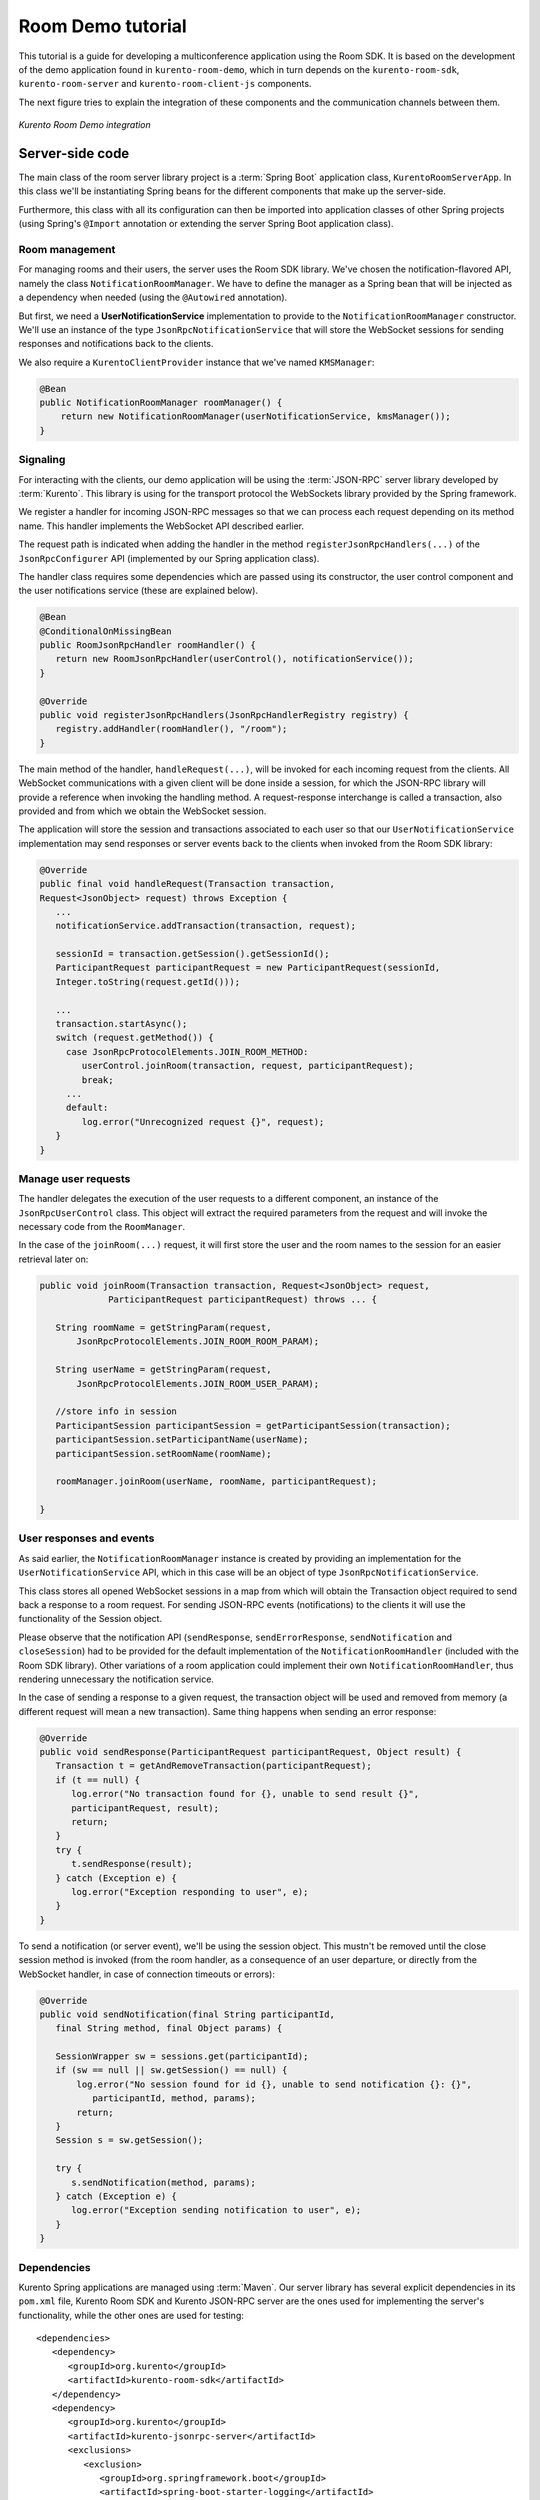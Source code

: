 %%%%%%%%%%%%%%%%%%
Room Demo tutorial
%%%%%%%%%%%%%%%%%%

This tutorial is a guide for developing a multiconference  application using the
Room SDK. It is based on the development of the demo application found in 
``kurento-room-demo``, which in turn depends on the ``kurento-room-sdk``, 
``kurento-room-server`` and ``kurento-room-client-js`` components.

The next figure tries to explain the integration of these components and 
the communication channels between them.

..
   Image source:
   https://docs.google.com/a/naevatec.com/drawings/d/1I3Upj-vMlEtBkt0InWNKQ2ChpzhoS73wf7dgvDqcjug/edit?usp=sharing

.. figure:: images/room-demo.png 
   :align:   center 
   :alt: Kurento Room Demo integration
   
   *Kurento Room Demo integration*

Server-side code
================

The main class of the room server library project is a :term:`Spring Boot` application
class, ``KurentoRoomServerApp``. In this class we'll be instantiating Spring
beans for the different components that make up the server-side.

Furthermore, this class with all its configuration can then be imported into
application classes of other Spring projects (using Spring's ``@Import``
annotation or extending the server Spring Boot application class).

Room management
---------------

For managing rooms and their users, the server uses the Room SDK library.  We've
chosen the notification-flavored API, namely the class ``NotificationRoomManager``. 
We have to define the manager as a Spring bean that will be injected as a 
dependency when needed (using the ``@Autowired`` annotation).

But first, we need a **UserNotificationService** implementation to provide to the
``NotificationRoomManager`` constructor. We'll use an instance of the type
``JsonRpcNotificationService`` that will store the WebSocket sessions for sending 
responses and notifications back to the clients. 

We also require a ``KurentoClientProvider`` instance that we've named ``KMSManager``:

.. code-block:: java

   @Bean
   public NotificationRoomManager roomManager() {
       return new NotificationRoomManager(userNotificationService, kmsManager());
   }

Signaling
---------

For interacting with the clients, our demo application will be using the
:term:`JSON-RPC` server library developed by :term:`Kurento`. This library is 
using for the transport protocol the WebSockets library provided by the Spring 
framework.

We register a handler for incoming JSON-RPC messages so that we can process 
each request depending on its method name. This handler implements the WebSocket 
API described earlier.

The request path is indicated when adding the handler in the method 
``registerJsonRpcHandlers(...)`` of the ``JsonRpcConfigurer`` API (implemented 
by our Spring application class).

The handler class requires some dependencies which are passed using its constructor, 
the user control component and the user notifications service (these are explained below).

.. sourcecode:: java

   @Bean
   @ConditionalOnMissingBean
   public RoomJsonRpcHandler roomHandler() {
      return new RoomJsonRpcHandler(userControl(), notificationService());
   }

   @Override
   public void registerJsonRpcHandlers(JsonRpcHandlerRegistry registry) {
      registry.addHandler(roomHandler(), "/room");
   }

The main method of the handler, ``handleRequest(...)``, will be invoked  for
each incoming request from the clients. All WebSocket communications with a
given client will be done inside a session, for which the JSON-RPC library will
provide a reference when invoking the handling method. A request-response
interchange is called a transaction, also provided and from which we obtain the
WebSocket session.

The application will store the session and transactions associated to each user
so that our ``UserNotificationService`` implementation may send responses or
server events back to the clients when invoked from the Room SDK library:

.. sourcecode:: java

   @Override
   public final void handleRequest(Transaction transaction, 
   Request<JsonObject> request) throws Exception {
      ...
      notificationService.addTransaction(transaction, request);

      sessionId = transaction.getSession().getSessionId();
      ParticipantRequest participantRequest = new ParticipantRequest(sessionId,
      Integer.toString(request.getId()));

      ...
      transaction.startAsync();
      switch (request.getMethod()) {
        case JsonRpcProtocolElements.JOIN_ROOM_METHOD:
           userControl.joinRoom(transaction, request, participantRequest);
           break;
        ...
        default:
           log.error("Unrecognized request {}", request);
      }
   }

Manage user requests
--------------------

The handler delegates the execution of the user requests to a different
component, an instance of the ``JsonRpcUserControl`` class. This object will
extract the required parameters from the request and will invoke the necessary
code from the ``RoomManager``.

In the case of the ``joinRoom(...)`` request, it will first store the user and
the room names to the session for an easier retrieval later on:

.. sourcecode:: java

   public void joinRoom(Transaction transaction, Request<JsonObject> request,
		ParticipantRequest participantRequest) throws ... {

      String roomName = getStringParam(request,
          JsonRpcProtocolElements.JOIN_ROOM_ROOM_PARAM);

      String userName = getStringParam(request,
          JsonRpcProtocolElements.JOIN_ROOM_USER_PARAM);

      //store info in session
      ParticipantSession participantSession = getParticipantSession(transaction);
      participantSession.setParticipantName(userName);
      participantSession.setRoomName(roomName);

      roomManager.joinRoom(userName, roomName, participantRequest);

   }

User responses and events
-------------------------

As said earlier, the ``NotificationRoomManager`` instance is created by
providing an implementation for the ``UserNotificationService`` API, which in
this case will be an object of type ``JsonRpcNotificationService``.

This class stores all opened WebSocket sessions in a map from which will obtain
the Transaction object required to send back a response to a room request. For
sending JSON-RPC events (notifications) to the clients it will use the
functionality of the Session object.

Please observe that the notification API (``sendResponse``,
``sendErrorResponse``, ``sendNotification`` and ``closeSession``) had to be
provided for the default implementation of the ``NotificationRoomHandler``
(included with the Room SDK library). Other variations of a room application
could implement their own ``NotificationRoomHandler``, thus rendering
unnecessary the notification service.

In the case of sending a response to a given request, the transaction object
will be used and removed from memory (a different request will mean a new
transaction). Same thing happens when sending an error response:

.. sourcecode:: java

   @Override
   public void sendResponse(ParticipantRequest participantRequest, Object result) {
      Transaction t = getAndRemoveTransaction(participantRequest);
      if (t == null) {
         log.error("No transaction found for {}, unable to send result {}", 
         participantRequest, result);
         return;
      }
      try {
         t.sendResponse(result);
      } catch (Exception e) {
         log.error("Exception responding to user", e);
      }
   }

To send a notification (or server event), we'll be using the session object.
This mustn't be removed until the close session method is invoked (from the
room handler, as a consequence of an user departure, or directly from the
WebSocket handler, in case of connection timeouts or errors):

.. sourcecode:: java
 
   @Override
   public void sendNotification(final String participantId,
      final String method, final Object params) {
    
      SessionWrapper sw = sessions.get(participantId);
      if (sw == null || sw.getSession() == null) {
          log.error("No session found for id {}, unable to send notification {}: {}",
             participantId, method, params);
          return;
      }
      Session s = sw.getSession();

      try {
         s.sendNotification(method, params);
      } catch (Exception e) {
         log.error("Exception sending notification to user", e);
      }
   }

Dependencies
------------

Kurento Spring applications are managed using :term:`Maven`. Our server library 
has several explicit dependencies in its ``pom.xml`` file, Kurento Room SDK 
and Kurento JSON-RPC server are the ones used for implementing the server's 
functionality, while the other ones are used for testing::

   <dependencies>
      <dependency>
         <groupId>org.kurento</groupId>
         <artifactId>kurento-room-sdk</artifactId>
      </dependency>
      <dependency>
         <groupId>org.kurento</groupId>
         <artifactId>kurento-jsonrpc-server</artifactId>
         <exclusions>
            <exclusion>
               <groupId>org.springframework.boot</groupId>
               <artifactId>spring-boot-starter-logging</artifactId>
            </exclusion>
         </exclusions>
      </dependency>
      <dependency>
         <groupId>org.kurento</groupId>
         <artifactId>kurento-room-test</artifactId>
         <scope>test</scope>
      </dependency>
      <dependency>
         <groupId>org.kurento</groupId>
         <artifactId>kurento-room-client</artifactId>
         <scope>test</scope>
      </dependency>
      <dependency>
         <groupId>org.mockito</groupId>
         <artifactId>mockito-core</artifactId>
         <scope>test</scope>
      </dependency>
   </dependencies>

Demo customization of the server-side
=====================================

The demo adds a bit of customization to the room server by extending and
replacing some of its Spring beans. All this is done in the new Spring Boot
application class of the demo, ``KurentoRoomDemoApp``, that extends the
original application class of the server:

.. sourcecode:: java

   public class KurentoRoomDemoApp extends KurentoRoomServerApp {
      ...
      public static void main(String[] args) throws Exception {
         SpringApplication.run(KurentoRoomDemoApp.class, args);
      }
   }

Custom KurentoClientProvider
----------------------------

As substitute for the default implementation of the provider interface we've
created the class ``FixedNKmsManager``, which'll allow maintaining a series of
``KurentoClient``, each created from an URI specified in the demo's
configuration.

Custom user control
-------------------
To provide support for the additional WebSocket request type, customRequest,  an
extended version of ``JsonRpcUserControl`` was created,
``DemoJsonRpcUserControl``.

This class overrides the method ``customRequest(...)`` to allow toggling the
``FaceOverlayFilter``, which adds or removes the hat from the publisher's head.
It stores the filter object as an attribute in the WebSocket session so that
it'd be easier to remove it:

.. sourcecode:: java

    @Override
    public void customRequest(Transaction transaction,
    	Request<JsonObject> request, ParticipantRequest participantRequest) {
      
      try {
         if (request.getParams() == null
           || request.getParams().get(CUSTOM_REQUEST_HAT_PARAM) == null)
           throw new RuntimeException("Request element '" + CUSTOM_REQUEST_HAT_PARAM
               + "' is missing");
            
         boolean hatOn = request.getParams().get(CUSTOM_REQUEST_HAT_PARAM)
            .getAsBoolean();
            
         String pid = participantRequest.getParticipantId();
         if (hatOn) {
             if (transaction.getSession().getAttributes()
                 .containsKey(SESSION_ATTRIBUTE_HAT_FILTER))
                 throw new RuntimeException("Hat filter already on");
             
             log.info("Applying face overlay filter to session {}", pid);
             
             FaceOverlayFilter faceOverlayFilter = new FaceOverlayFilter.Builder(
             roomManager.getPipeline(pid)).build();
             
             faceOverlayFilter.setOverlayedImage(this.hatUrl,
                 this.offsetXPercent, this.offsetYPercent, this.widthPercent,
                 this.heightPercent);
                 
             //add the filter using the RoomManager and store it in the WebSocket session
             roomManager.addMediaElement(pid, faceOverlayFilter);
             transaction.getSession().getAttributes().put(SESSION_ATTRIBUTE_HAT_FILTER,
                 faceOverlayFilter);
                 
         } else {
         
             if (!transaction.getSession().getAttributes()
                    .containsKey(SESSION_ATTRIBUTE_HAT_FILTER))
                 throw new RuntimeException("This user has no hat filter yet");
                
             log.info("Removing face overlay filter from session {}", pid);
            
             //remove the filter from the media server and from the session
             roomManager.removeMediaElement(pid, (MediaElement)transaction.getSession()
                .getAttributes().get(SESSION_ATTRIBUTE_HAT_FILTER));
            
             transaction.getSession().getAttributes()
                .remove(SESSION_ATTRIBUTE_HAT_FILTER);
         }
        
         transaction.sendResponse(new JsonObject());
         
      } catch (Exception e) { 
          log.error("Unable to handle custom request", e);
          try {
              transaction.sendError(e);
          } catch (IOException e1) {
              log.warn("Unable to send error response", e1);
          }
      }
   }
 
Dependencies
------------

There are several dependencies in its ``pom.xml`` file, Kurento Room Server, Kurento
Room Client JS (for the client-side library), a Spring logging library and Kurento Room
Test for the test implementation. We had to manually exclude some transitive dependencies 
in order to avoid conflicts::

    <dependencies>
       <dependency>
         <groupId>org.kurento</groupId>
         <artifactId>kurento-room-server</artifactId>
         <exclusions>
            <exclusion>
               <groupId>org.springframework.boot</groupId>
               <artifactId>spring-boot-starter-logging</artifactId>
            </exclusion>
            <exclusion>
               <groupId>org.apache.commons</groupId>
               <artifactId>commons-logging</artifactId>
            </exclusion>
         </exclusions>
      </dependency>
      <dependency>
         <groupId>org.kurento</groupId>
         <artifactId>kurento-room-client-js</artifactId>
      </dependency>
      <dependency>
         <groupId>org.kurento</groupId>
         <artifactId>kurento-room-test</artifactId>
         <scope>test</scope>
      </dependency>
      <dependency>
         <groupId>org.springframework.boot</groupId>
         <artifactId>spring-boot-starter-log4j</artifactId>
      </dependency>
    </dependencies>


Client-side code
================

This section describes the code from the :term:`AngularJS` application
contained by ``kurento-room-demo``. The Angular-specific code won't be explained,
as our goal is to understand the room mechanism (the reader shouldn't worry as
the indications below will also serve for a client app developed with plain or
conventional JavaScript).

Libraries
---------

Include the required JavaScript files::

	<script src="./js/jquery-2.1.1.min.js"></script>
	<script src="./js/jquery-ui.min.js"></script>
	<script src="./js/adapter.js"></script>
	<script src="./js/kurento-utils.js"></script>
	<script src="./js/kurento-jsonrpc.js"></script>
	<script src="./js/EventEmitter.js"></script>
	<script src="./js/KurentoRoom.js"></script>

* **jQuery**: is a cross-platform JavaScript library designed to simplify the 
  client-side scripting of HTML.

* **Adapter.js**: is a WebRTC JavaScript utility library maintained by Google 
  that abstracts away browser differences.

* **EventEmitter**: implements an events library for the browser.

* **kurento-jsonrpc**: is a small RPC library that we'll be using for the
  signaling plane of this application.

* **kurento-utils**: is a Kurento utility library aimed to simplify the WebRTC
  management in the browser.

* **KurentoRoom**: this script is the library described earlier which is included
  by the ``kurento-room-client-js`` project.

Init resources
--------------

In order to join a room, call the initialization function from
``KurentoRoom``, providing the server's URI for listening JSON-RPC requests. In
this case, the room server listens for secure WebSocket connections on the request
path ``/room``:

.. sourcecode:: java

   var wsUri = 'wss://' + location.host + '/room';

You must also provide the room and username:

.. sourcecode:: java

   var kurento = KurentoRoom(wsUri, function (error, kurento) {...}

The callback parameter is where we'll subscribe to the events emitted by the room.

If the WebSocket initialization failed, the ``error`` object will not be null and
we should check the server's configuration or status.

Otherwise, we're good to go and we can create a Room and the local Stream
objects. Please observe that the constraints from the options passed to the
local stream (audio, video, data) are being ignored at the moment:

.. sourcecode:: java

	room = kurento.Room({
	  room: $scope.roomName,
	  user: $scope.userName
	});
	var localStream = kurento.Stream(room, {
	  audio: true,
	  video: true,
	  data: true
	});

Webcam and mic access
---------------------

The choice of when to join the room is left to the application, and in this one
we must first obtain the access to the webcam and the microphone before calling
the join method. This is done by calling the init method on the local stream:

.. sourcecode:: java

    localStream.init();

During its execution, the user will be prompted to grant access to the media
resources on her system. Depending on her response, the stream object will emit
the ``access-accepted`` or the ``access-denied`` event. The application has to register
for these events in order to continue with the *join* operation:

.. sourcecode:: java

	localStream.addEventListener("access-denied", function () {
	  //alert of error and go back to login page
	}

Here, when the access is granted, we proceed with the join operation by calling
connect on the room object:

.. sourcecode:: java

	localStream.addEventListener("access-accepted", function () {
	  //register for room-emitted events
	  room.connect();
	}

Room events
-----------

As a result of the connect call, the room might emit several event types which
the developer should generally be aware of.

If the connection results in a failure, the error-room event is generated:

.. sourcecode:: java

	room.addEventListener("error-room", function (error) {
	  //alert the user and terminate
	});

In case the connection is successful and the user is accepted as a valid peer in
the room, room-connected event will be used.

The next code excerpts will contain references to the objects ``ServiceRoom``
and ``ServiceParticipant`` which are Angular services defined by the demo
application. And it's worth mentioning that the ``ServiceParticipant`` uses
streams as room participants:

.. sourcecode:: java

	room.addEventListener("room-connected", function (roomEvent) {

	  if (displayPublished ) { //demo cofig property
	    //display my video stream from the server (loopback)
	    localStream.subscribeToMyRemote();
	  }
	  localStream.publish(); //publish my local stream

	  //store a reference to the local WebRTC stream
	  ServiceRoom.setLocalStream(localStream.getWebRtcPeer());

	  //iterate over the streams which already exist in the room
	  //and add them as participants
	  var streams = roomEvent.streams;
	  for (var i = 0; i < streams.length; i++) {
	    ServiceParticipant.addParticipant(streams[i]);
	  }
	}

As we've just instructed our local stream to be published in the room,  we
should listen for the corresponding event and register our local stream as the
local participant in the room. Furthermore, we've added an option to the demo
to display our unchanged local video besides the video that was passed through
the media server (when configured as such):

.. sourcecode:: java

	room.addEventListener("stream-published", function (streamEvent) {
	  //register local stream as the local participant
	  ServiceParticipant.addLocalParticipant(localStream);

	  //also display local loopback
	  if (mirrorLocal && localStream.displayMyRemote()) {
	    var localVideo = kurento.Stream(room, {
	      video: true,
	      id: "localStream"
	    });
	    localVideo.mirrorLocalStream(localStream.getWrStream());
	    ServiceParticipant.addLocalMirror(localVideo);
	  }
	});

In case a participant decides to publish her media, we should be aware of  its
stream being added to the room:

.. sourcecode:: java

	room.addEventListener("stream-added", function (streamEvent) {
	  ServiceParticipant.addParticipant(streamEvent.stream);
	});

The reverse mechanism must be employed when the stream is removed (when
the participant leaves the room):

.. sourcecode:: java

	room.addEventListener("stream-removed", function (streamEvent) {
	  ServiceParticipant.removeParticipantByStream(streamEvent.stream);
	});

Another important event is the one triggered by a media error on the server-side:

.. sourcecode:: java

	room.addEventListener("error-media", function (msg) {
	  //alert the user and terminate the room connection if deemed necessary
	});

There are other events that are a direct consequence of a notification sent
from the server, such as a room evacuation:

.. sourcecode:: java

	room.addEventListener("room-closed", function (msg) {
	  //alert the user and terminate
	});

Finally, the client API allows us to send text messages to the other peers  in
the room:

.. sourcecode:: java

	room.addEventListener("newMessage", function (msg) {
	  ServiceParticipant.showMessage(msg.room, msg.user, msg.message);
	});

Streams interface
-----------------

After having subscribed to a new stream, the application can use one or  both of
these two methods from the stream interface.

**stream.playOnlyVideo(parentElement, thumbnailId)**:

This method will append a ``video`` HTML tag to an existing element specified by
the **parentElement** parameter (which can be either an identifier or directly the
HTML tag). The video element will have autoplay on and no play controls. If the
stream is local, the video will be muted.

It's expected that an element with the identifier ``thumbnailId`` to exist and
to be selectable. This element will be displayed (``jQuery .show()`` method) when a
WebRTC stream can be assigned to the src attribute of the video element.

**stream.playThumbnail(thumbnailId)**:

Creates a ``div`` element (class name *participant*) inside the element whose 
identifier is ``thumbnailId``. The video from the stream is going to be 
played inside this ``div`` (*participant*) by calling 
``playOnlyVideo(parentElement, thumbnailId)`` with it as the *parentElement*. 

Using the global ID of the stream, a name tag will also be displayed onto 
the *participant* element as a string of text inside a div element. 
The style of the name tag is specified by the CSS class ``name``.

The size of the thumbnail must be defined by the application. In
the room demo, thumbnails start with a width of 14% which will be used until there
are more than 7 publishers in the room (``7 x 14% = 98%``). From this point on,
another formula will be used for calculating the width, 98% divided by the
number of publishers.
